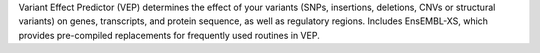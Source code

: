 Variant Effect Predictor (VEP) determines the effect of your
variants (SNPs, insertions, deletions, CNVs or structural variants) on genes,
transcripts, and protein sequence, as well as regulatory regions.
Includes EnsEMBL-XS, which provides pre-compiled replacements for frequently
used routines in VEP.

